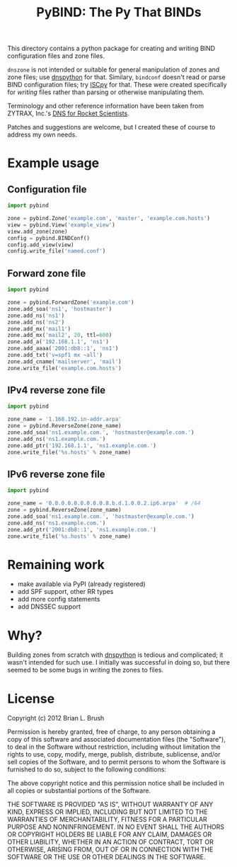 #+TITLE: PyBIND: The Py That BINDs
This directory contains a python package for creating and writing BIND configuration files and zone files.

=dnszone= is not intended or suitable for general manipulation of zones and zone files; use [[http://www.dnspython.org/][dnspython]] for that. Similary, =bindconf= doesn't read or parse BIND configuration files; try [[https://code.google.com/p/iscpy/][ISCpy]] for that. These were created specifically for /writing/ files rather than parsing or otherwise manipulating them.

Terminology and other reference information have been taken from ZYTRAX, Inc.'s [[http://www.zytrax.com/books/dns][DNS for Rocket Scientists]].

Patches and suggestions are welcome, but I created these of course to address my own needs.

* Example usage
** Configuration file
   #+BEGIN_SRC python
   import pybind
   
   zone = pybind.Zone('example.com', 'master', 'example.com.hosts')
   view = pybind.View('example_view')
   view.add_zone(zone)
   config = pybind.BINDConf()
   config.add_view(view)
   config.write_file('named.conf')
   #+END_SRC
** Forward zone file
   #+BEGIN_SRC python
   import pybind
   
   zone = pybind.ForwardZone('example.com')
   zone.add_soa('ns1', 'hostmaster')
   zone.add_ns('ns1')
   zone.add_ns('ns2')
   zone.add_mx('mail1')
   zone.add_mx('mail2', 20, ttl=600)
   zone.add_a('192.168.1.1', 'ns1')
   zone.add_aaaa('2001:db8::1', 'ns1')
   zone.add_txt('v=spf1 mx ~all')
   zone.add_cname('mailserver', 'mail')
   zone.write_file('example.com.hosts')
   #+END_SRC
** IPv4 reverse zone file
   #+BEGIN_SRC python
   import pybind
   
   zone_name = '1.168.192.in-addr.arpa'
   zone = pybind.ReverseZone(zone_name)
   zone.add_soa('ns1.example.com.', 'hostmaster@example.com.')
   zone.add_ns('ns1.example.com.')
   zone.add_ptr('192.168.1.1', 'ns1.example.com.')
   zone.write_file('%s.hosts' % zone_name)
   #+END_SRC
** IPv6 reverse zone file
   #+BEGIN_SRC python
   import pybind

   zone_name = '0.0.0.0.0.0.0.0.0.8.b.d.1.0.0.2.ip6.arpa'  # /64
   zone = pybind.ReverseZone(zone_name)
   zone.add_soa('ns1.example.com.', 'hostmaster@example.com.')
   zone.add_ns('ns1.example.com.')
   zone.add_ptr('2001:db8::1', 'ns1.example.com.')
   zone.write_file('%s.hosts' % zone_name)
   #+END_SRC

* Remaining work
  - make available via PyPI (already registered)
  - add SPF support, other RR types
  - add more config statements
  - add DNSSEC support

* Why?
Building zones from scratch with [[http://www.dnspython.org/][dnspython]] is tedious and complicated; it wasn't intended for such use. I initially was successful in doing so, but there seemed to be some bugs in writing the zones to files.

* License

Copyright (c) 2012 Brian L. Brush

Permission is hereby granted, free of charge, to any person obtaining a copy of this software and associated documentation files (the "Software"), to deal in the Software without restriction, including without limitation the rights to use, copy, modify, merge, publish, distribute, sublicense, and/or sell copies of the Software, and to permit persons to whom the Software is furnished to do so, subject to the following conditions:

The above copyright notice and this permission notice shall be included in all copies or substantial portions of the Software.

THE SOFTWARE IS PROVIDED "AS IS", WITHOUT WARRANTY OF ANY KIND, EXPRESS OR IMPLIED, INCLUDING BUT NOT LIMITED TO THE WARRANTIES OF MERCHANTABILITY, FITNESS FOR A PARTICULAR PURPOSE AND NONINFRINGEMENT. IN NO EVENT SHALL THE AUTHORS OR COPYRIGHT HOLDERS BE LIABLE FOR ANY CLAIM, DAMAGES OR OTHER LIABILITY, WHETHER IN AN ACTION OF CONTRACT, TORT OR OTHERWISE, ARISING FROM, OUT OF OR IN CONNECTION WITH THE SOFTWARE OR THE USE OR OTHER DEALINGS IN THE SOFTWARE.
